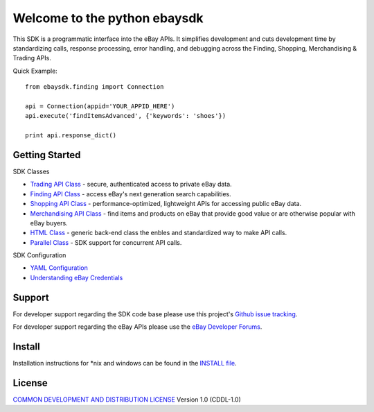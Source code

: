 Welcome to the python ebaysdk
=============================

This SDK is a programmatic interface into the eBay APIs. It simplifies development and cuts development time by standardizing calls, response processing, error handling, and debugging across the Finding, Shopping, Merchandising & Trading APIs. 

Quick Example::

    from ebaysdk.finding import Connection

    api = Connection(appid='YOUR_APPID_HERE')
    api.execute('findItemsAdvanced', {'keywords': 'shoes'})        

    print api.response_dict()

Getting Started
---------------

SDK Classes

* `Trading API Class`_ - secure, authenticated access to private eBay data.
* `Finding API Class`_ - access eBay's next generation search capabilities.
* `Shopping API Class`_ - performance-optimized, lightweight APIs for accessing public eBay data.
* `Merchandising API Class`_ - find items and products on eBay that provide good value or are otherwise popular with eBay buyers.
* `HTML Class`_ - generic back-end class the enbles and standardized way to make API calls.
* `Parallel Class`_ - SDK support for concurrent API calls.

SDK Configuration

* `YAML Configuration`_ 
* `Understanding eBay Credentials`_


Support
-------

For developer support regarding the SDK code base please use this project's `Github issue tracking`_.

For developer support regarding the eBay APIs please use the `eBay Developer Forums`_.

Install
-------

Installation instructions for *nix and windows can be found in the `INSTALL file`_.

License
-------

`COMMON DEVELOPMENT AND DISTRIBUTION LICENSE`_ Version 1.0 (CDDL-1.0)


.. _INSTALL file: https://github.com/timotheus/ebaysdk-python/blob/master/INSTALL
.. _COMMON DEVELOPMENT AND DISTRIBUTION LICENSE: http://opensource.org/licenses/CDDL-1.0
.. _Understanding eBay Credentials: https://github.com/timotheus/ebaysdk-python/wiki/eBay-Credentials
.. _eBay Developer Site: http://developer.ebay.com/
.. _YAML Configuration: https://github.com/timotheus/ebaysdk-python/wiki/YAML-Configuration
.. _Trading API Class: https://github.com/timotheus/ebaysdk-python/wiki/Trading-API-Class
.. _Finding API Class: https://github.com/timotheus/ebaysdk-python/wiki/Finding-API-Class
.. _Shopping API Class: https://github.com/timotheus/ebaysdk-python/wiki/Shopping-API-Class
.. _Merchandising API Class: https://github.com/timotheus/ebaysdk-python/wiki/Merchandising-API-Class
.. _HTML Class: https://github.com/timotheus/ebaysdk-python/wiki/HTML-Class
.. _Parallel Class: https://github.com/timotheus/ebaysdk-python/wiki/Parallel-Class
.. _eBay Developer Forums: https://www.x.com/developers/ebay/forums
.. _Github issue tracking: https://github.com/timotheus/ebaysdk-python/issues


